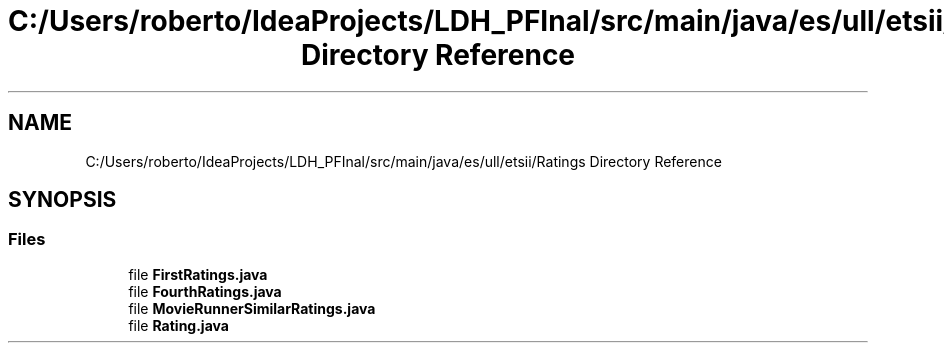 .TH "C:/Users/roberto/IdeaProjects/LDH_PFInal/src/main/java/es/ull/etsii/Ratings Directory Reference" 3 "Thu Dec 29 2022" "Version 1.0" "ProyectoFinalLDH" \" -*- nroff -*-
.ad l
.nh
.SH NAME
C:/Users/roberto/IdeaProjects/LDH_PFInal/src/main/java/es/ull/etsii/Ratings Directory Reference
.SH SYNOPSIS
.br
.PP
.SS "Files"

.in +1c
.ti -1c
.RI "file \fBFirstRatings\&.java\fP"
.br
.ti -1c
.RI "file \fBFourthRatings\&.java\fP"
.br
.ti -1c
.RI "file \fBMovieRunnerSimilarRatings\&.java\fP"
.br
.ti -1c
.RI "file \fBRating\&.java\fP"
.br
.in -1c
